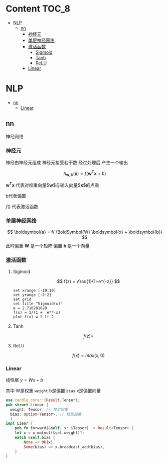 * Content                                                             :TOC_8:
- [[#nlp][NLP]]
  - [[#nn][nn]]
    - [[#神经元][神经元]]
    - [[#单层神经网络][单层神经网络]]
    - [[#激活函数][激活函数]]
      - [[#sigmoid][Sigmoid]]
      - [[#tanh][Tanh]]
      - [[#relu][ReLU]]
    - [[#linear][Linear]]

* NLP
  - [[#nn][nn]]
    - [[#linear][Linear]]

** nn
神经网络
*** 神经元
神经由神经元组成 神经元接受若干数 经过处理后 产生一个输出

$$
h_{\boldsymbol {w},b} (\boldsymbol {x}) = f(\boldsymbol{w^{T}} \boldsymbol {x} + b)
$$

$\boldsymbol{w^T} \boldsymbol{x}$ 代表对权重向量$\boldsymbol{w}$与输入向量$\boldsymbol{x}$的点乘

b代表偏置


$f()$ 代表激活函数

#+DESCRIPTION: 单个神经元
[[file:imgs/nn/2024-12-29_13-30-10_20241229_132414.png]]


*** 单层神经网络
#+DESCRIPTION: 单层神经网络
[[file:imgs/nn/2024-12-29_15-01-43_screenshot.png]]


$$
\boldsymbol{a} = f( \BoldSymbol{W} \boldsymbol{x} + \boldsymbol{b})
$$
此时偏重 $\boldsymbol{W}$ 是一个矩阵 偏置 $\boldsymbol{b}$ 是一个向量
#+DESCRIPTION: 单层神经网络的计算
[[file:imgs/nn/2024-12-29_15-04-15_screenshot.png]]

 
*** 激活函数

**** Sigmoid
$$
f(z) = \frac{1}{1+e^{-z}}
$$
#+begin_src gnuplot
  set xrange [-10:10]
  set yrange [-2:2]
  set grid
  set title "Sigmoid(x)"
  e = 2.718281828
  f(x) = 1/(1 +  e**-x)
  plot f(x) w l lt 2
#+end_src

**** Tanh
$$
f(z) = 
$$

**** ReLU
$$
f(x) = max(x,0)
$$
*** Linear
线性层
$y = Wx + b$

其中 W是权重 ~weight~ b是偏置 ~bias~ x是偏置向量
#+begin_src rust
  use candle_core::{Result,Tensor};
  pub struct Linear {
	weight: Tensor, // 模型权重
	bias: Option<Tensor>, // 模型偏置
    }
  impl Liear {
      pub fn forward(&self, x: &Tensor) -> Result<Tensor> {
	  let x = x.matmul(&sel.weight)?;
	  match &self.bias {
	      None => Ok(x),
	      Some(bias) => x.broadcast_add(bias),
	  }
  }
#+end_src

